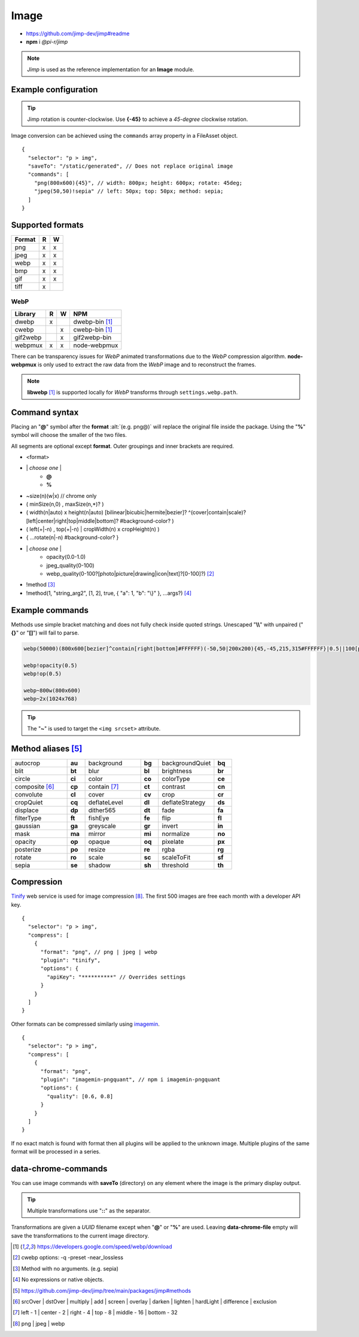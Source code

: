 =====
Image
=====

- https://github.com/jimp-dev/jimp#readme
- **npm** i *@pi-r/jimp*

.. note:: *Jimp* is used as the reference implementation for an **Image** module.

Example configuration
=====================

.. code-block::
  :caption: squared.json

  {
    "image": {
      "handler": "@pi-r/jimp",
      "webp": "webp-custom", // IImage handler for "image/webp" (npm i webp-custom)
      "avif": "avif-custom", // IImage handler for "image/avif" (npm i avif-custom)
      "settings": {
        "jimp": {
          "rotate_clockwise": false
        },
        "webp": {
          "path": "/path/to/libwebp" // Optional
        }
      }
    }
  }

.. tip:: Jimp rotation is counter-clockwise. Use **{-45}** to achieve a *45-degree* clockwise rotation.

Image conversion can be achieved using the ``commands`` array property in a FileAsset object.

::

  {
    "selector": "p > img",
    "saveTo": "/static/generated", // Does not replace original image
    "commands": [
      "png(800x600){45}", // width: 800px; height: 600px; rotate: 45deg;
      "jpeg(50,50)!sepia" // left: 50px; top: 50px; method: sepia;
    ]
  }

Supported formats
=================

.. rst-class:: image-format

====== = =
Format R W
====== = =
png    x x
jpeg   x x
webp   x x
bmp    x x
gif    x x
tiff   x 
====== = =

WebP
----

.. rst-class:: image-format

======== = = ============
Library  R W     NPM
======== = = ============
dwebp    x   dwebp-bin [#webp]_
cwebp      x cwebp-bin [#webp]_
gif2webp   x gif2webp-bin
webpmux  x x node-webpmux
======== = = ============

There can be transparency issues for *WebP* animated transformations due to the *WebP* compression algorithm. **node-webpmux** is only used to extract the raw data from the *WebP* image and to reconstruct the frames.

.. note:: **libwebp** [#webp]_ is supported locally for *WebP* transforms through ``settings.webp.path``.

Command syntax
==============

Placing an "**@**" symbol after the **format** :alt:`(e.g. png@)` will replace the original file inside the package. Using the "**%**" symbol will choose the smaller of the two files.

All segments are optional except **format**. Outer groupings and inner brackets are required.

- <format>

.. rst-class:: compressed

* \| *choose one* \|
    * **@**
    * **%**
* ~size(n)(w|x) // chrome only
* ( minSize(n,0) , maxSize(n,*)? )
* ( width(n|auto) x height(n|auto) [bilinear|bicubic|hermite|bezier]? ^(cover|contain|scale)?[left|center|right|top|middle|bottom]? #background-color? )
* ( left(+|-n) , top(+|-n) | cropWidth(n) x cropHeight(n) )
* { ...rotate(n|-n) #background-color? }
* \| *choose one* \|
    * opacity(0.0-1.0)
    * jpeg_quality(0-100)
    * webp_quality(0-100?[photo|picture|drawing|icon|text]?[0-100]?) [#]_
* !method [#]_
* !method(1, "string_arg2", [1, 2], true, { "a": 1, "b": "\\}" }, ...args?) [#]_

Example commands
================

Methods use simple bracket matching and does not fully check inside quoted strings. Unescaped "**\\\\**" with unpaired ("**{}**" or "**[]**") will fail to parse.

.. code-block:: none

  webp(50000)(800x600[bezier]^contain[right|bottom]#FFFFFF)(-50,50|200x200){45,-45,215,315#FFFFFF}|0.5||100[photo][75]|!sepia

  webp!opacity(0.5)
  webp!op(0.5)

  webp~800w(800x600)
  webp~2x(1024x768)

.. tip:: The "**~**" is used to target the ``<img srcset>`` attribute.

Method aliases [#]_
===================

.. list-table::
  :widths: 25 8 25 8 25 8

  * - autocrop
    - **au**
    - background
    - **bg**
    - backgroundQuiet
    - **bq**
  * - blit
    - **bt**
    - blur
    - **bl**
    - brightness
    - **br**
  * - circle
    - **ci**
    - color
    - **co**
    - colorType
    - **ce**
  * - composite [#]_
    - **cp**
    - contain [#]_
    - **ct**
    - contrast
    - **cn**
  * - convolute
    - **cl**
    - cover
    - **cv**
    - crop
    - **cr**
  * - cropQuiet
    - **cq**
    - deflateLevel
    - **dl**
    - deflateStrategy
    - **ds**
  * - displace
    - **dp**
    - dither565
    - **dt**
    - fade
    - **fa**
  * - filterType
    - **ft**
    - fishEye
    - **fe**
    - flip
    - **fl**
  * - gaussian
    - **ga**
    - greyscale
    - **gr**
    - invert
    - **in**
  * - mask
    - **ma**
    - mirror
    - **mi**
    - normalize
    - **no**
  * - opacity
    - **op**
    - opaque
    - **oq**
    - pixelate
    - **px**
  * - posterize
    - **po**
    - resize
    - **re**
    - rgba
    - **rg**
  * - rotate
    - **ro**
    - scale
    - **sc**
    - scaleToFit
    - **sf**
  * - sepia
    - **se**
    - shadow
    - **sh**
    - threshold
    - **th**

Compression
===========

`Tinify <https://tinypng.com/developers>`_ web service is used for image compression [#]_. The first 500 images are free each month with a developer API key.

.. code-block::
  :caption: squared.json
  
  {
    "compress": {
      "tinify": {
        "api_key": "**********", // Default API key (optional)
        "proxy": ""
      }
    }
  }

::

  {
    "selector": "p > img",
    "compress": [
      {
        "format": "png", // png | jpeg | webp
        "plugin": "tinify",
        "options": {
          "apiKey": "**********" // Overrides settings
        }
      }
    ]
  }

Other formats can be compressed similarly using `imagemin <https://github.com/imagemin/imagemin#readme>`_.

::

  {
    "selector": "p > img",
    "compress": [
      {
        "format": "png",
        "plugin": "imagemin-pngquant", // npm i imagemin-pngquant
        "options": {
          "quality": [0.6, 0.8]
        }
      }
    ]
  }

If no exact match is found with format then all plugins will be applied to the unknown image. Multiple plugins of the same format will be processed in a series.

data-chrome-commands
====================

.. code-block:: html
  :caption: img | video | audio | source | track | object | embed | iframe

  <img src="https://s3-us-west-2.amazonaws.com/s.cdpn.io/12005/harbour1.jpg"
       data-chrome-file="saveAs:images/harbour.webp"
       data-chrome-options="inline"> <!-- data:image/webp;base64 -->

You can use image commands with **saveTo** (directory) on any element where the image is the primary display output.

.. code-block:: html
  :caption: img | object | embed | iframe

  <img src="https://s3-us-west-2.amazonaws.com/s.cdpn.io/12005/harbour1.jpg"
       data-chrome-file="saveTo:../images/harbour"
       data-chrome-commands="png(10000,75000)(800x600[bezier]^contain[right|bottom])::webp|0.5|">

.. tip:: Multiple transformations use "**::**" as the separator.

Transformations are given a *UUID* filename except when "**@**" or "**%**" are used. Leaving **data-chrome-file** empty will save the transformations to the current image directory.

.. [#webp] https://developers.google.com/speed/webp/download
.. [#] cwebp options: -q -preset -near_lossless
.. [#] Method with no arguments. (e.g. sepia)
.. [#] No expressions or native objects.
.. [#] https://github.com/jimp-dev/jimp/tree/main/packages/jimp#methods
.. [#] srcOver | dstOver | multiply | add | screen | overlay | darken | lighten | hardLight | difference | exclusion
.. [#] left - 1 | center - 2 | right - 4 | top - 8 | middle - 16 | bottom - 32
.. [#] png | jpeg | webp